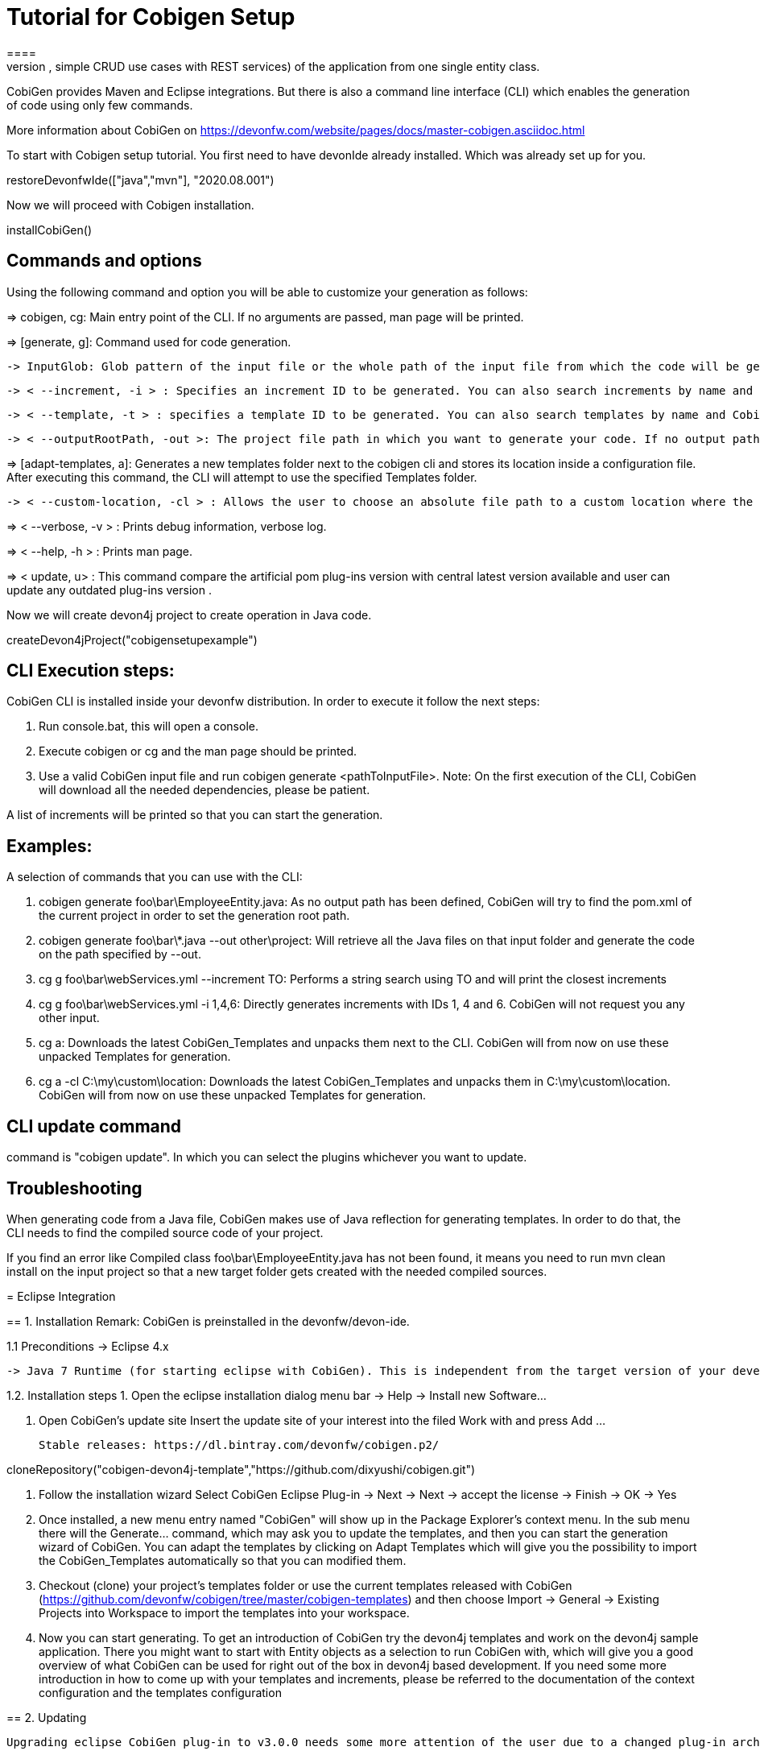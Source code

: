 = Tutorial for Cobigen Setup
====
CobiGen is a generic incremental code generator. It allows you to build Java CRUD application based on the devonfw architecture including all software layers. You can generate all necessary classes and services (DAOs, Transfer Objects, simple CRUD use cases with REST services) of the application from one single entity class.

CobiGen provides Maven and Eclipse integrations. But there is also a command line interface (CLI) which enables the generation of code using only few commands.

More information about CobiGen on https://devonfw.com/website/pages/docs/master-cobigen.asciidoc.html
====


To start with Cobigen setup tutorial. You first need to have devonIde already installed. Which was already set up for you.
[step]
--
restoreDevonfwIde(["java","mvn"], "2020.08.001")
--


Now we will proceed with Cobigen installation.
[step]
--
installCobiGen()
--


====

== Commands and options
Using the following command and option you will be able to customize your generation as follows:

=> cobigen, cg: Main entry point of the CLI. If no arguments are passed, man page will be printed.

=> [generate, g]: Command used for code generation.

   -> InputGlob: Glob pattern of the input file or the whole path of the input file from which the code will be generated.

   -> < --increment, -i > : Specifies an increment ID to be generated. You can also search increments by name and CobiGen will output the resultant list. If an exact match found, code generation will happen.

   -> < --template, -t > : specifies a template ID to be generated. You can also search templates by name and CobiGen will output the resultant list.

   -> < --outputRootPath, -out >: The project file path in which you want to generate your code. If no output path is given, CobiGen will use the project of your input file.

=> [adapt-templates, a]: Generates a new templates folder next to the cobigen cli and stores its location    inside  a configuration file. After executing this command, the CLI will attempt to use the specified Templates folder.

    -> < --custom-location, -cl > : Allows the user to choose an absolute file path to a custom location where the CobiGen Templates should be stored and read from.

=> < --verbose, -v > : Prints debug information, verbose log.

=> < --help, -h > : Prints man page.

=> < update, u> : This command compare the artificial pom plug-ins version with central latest version available and user can update any outdated plug-ins version .

Now we will create devon4j project to create operation in Java code.

[step]
--
createDevon4jProject("cobigensetupexample")
--

== CLI Execution steps:
CobiGen CLI is installed inside your devonfw distribution. In order to execute it follow the next steps:

1. Run console.bat, this will open a console.

2. Execute cobigen or cg and the man page should be printed.

3. Use a valid CobiGen input file and run cobigen generate <pathToInputFile>. Note: On the first execution of the CLI, CobiGen will download all the needed dependencies, please be patient.

A list of increments will be printed so that you can start the generation.

== Examples:
A selection of commands that you can use with the CLI:

1. cobigen generate foo\bar\EmployeeEntity.java: As no output path has been defined, CobiGen will try to find the pom.xml of the current project in order to set the generation root path.

2. cobigen generate foo\bar\*.java --out other\project: Will retrieve all the Java files on that input folder and generate the code on the path specified by --out.

3. cg g foo\bar\webServices.yml --increment TO: Performs a string search using TO and will print the closest increments

4. cg g foo\bar\webServices.yml -i 1,4,6: Directly generates increments with IDs 1, 4 and 6. CobiGen will not request you any other input.

5. cg a: Downloads the latest CobiGen_Templates and unpacks them next to the CLI. CobiGen will from now on use these unpacked Templates for generation.

6. cg a -cl C:\my\custom\location: Downloads the latest CobiGen_Templates and unpacks them in C:\my\custom\location. CobiGen will from now on use these unpacked Templates for generation.

== CLI update command
command is "cobigen update". In which you can select the plugins whichever you want to update.

== Troubleshooting
When generating code from a Java file, CobiGen makes use of Java reflection for generating templates. In order to do that, the CLI needs to find the compiled source code of your project.

If you find an error like Compiled class foo\bar\EmployeeEntity.java has not been found, it means you need to run mvn clean install on the input project so that a new target folder gets created with the needed compiled sources.

====
= Eclipse Integration

== 1. Installation
Remark: CobiGen is preinstalled in the devonfw/devon-ide.

1.1  Preconditions
    -> Eclipse 4.x

    -> Java 7 Runtime (for starting eclipse with CobiGen). This is independent from the target version of your developed code

1.2. Installation steps
    1. Open the eclipse installation dialog
    menu bar → Help → Install new Software…

    2. Open CobiGen’s update site
       Insert the update site of your interest into the filed Work with and press Add …​

    Stable releases: https://dl.bintray.com/devonfw/cobigen.p2/

[step]
--
cloneRepository("cobigen-devon4j-template","https://github.com/dixyushi/cobigen.git")
--

    3. Follow the installation wizard
    Select CobiGen Eclipse Plug-in → Next → Next → accept the license → Finish → OK → Yes

    4. Once installed, a new menu entry named "CobiGen" will show up in the Package Explorer’s context menu. In the sub menu there will the Generate…​ command, which may ask you to update the templates, and then you can start the generation wizard of CobiGen. You can adapt the templates by clicking on Adapt Templates which will give you the possibility to import the CobiGen_Templates automatically so that you can modified them.

    4. Checkout (clone) your project’s templates folder or use the current templates released with CobiGen (https://github.com/devonfw/cobigen/tree/master/cobigen-templates) and then choose Import -> General -> Existing Projects into Workspace to import the templates into your workspace.

    5. Now you can start generating. To get an introduction of CobiGen try the devon4j templates and work on the devon4j sample application. There you might want to start with Entity objects as a selection to run CobiGen with, which will give you a good overview of what CobiGen can be used for right out of the box in devon4j based development. If you need some more introduction in how to come up with your templates and increments, please be referred to the documentation of the context configuration and the templates configuration

==  2. Updating

    Upgrading eclipse CobiGen plug-in to v3.0.0 needs some more attention of the user due to a changed plug-in architecture of CobiGen’s core module and the eclipse integration. Eventually, we were able to provide any plug-in of CobiGen separately as its own eclipse bundle (fragment), which is automatically discovered by the main CobiGen Eclipse plug-in after installation.
====
= Usage

CobiGen has two different generation modes depending on the input selected for generation. The first one is the simple mode, which will be started if the input contains only one input artifact, e.g. for Java an input artifact currently is a Java file. The second one is the batch mode, which will be started if the input contains multiple input artifacts, e.g. for Java this means a list of files. In general this means also that the batch mode might be started when selecting complex models as inputs, which contain multiple input artifacts. The latter scenario has only been covered in the research group,yet.

== 1. Simple Mode
    Selecting the menu entry Generate…​ the generation wizard will be opened:
    The left side of the wizard shows all available increments, which can be selected to be generated. Increments are a container like concept encompassing multiple files to be generated, which should result in a semantically closed generation output. On the right side of the wizard all files are shown, which might be effected by the generation - dependent on the increment selection of files on the left side. The type of modification of each file will be encoded into following color scheme if the files are selected for generation:

    -> green: files, which are currently non-existent in the file system. These files will be created during generation

    -> yellow: files, which are currently existent in the file system and which are configured to be merged with generated contents.

    -> red: files, which are currently existent in the file system. These files will be overwritten if manually selected.

    -> no color: files, which are currently existent in the file system. Additionally files, which were unselected and thus will be ignored during generation.

Selecting an increment on the left side will initialize the selection of all shown files to be generated on the right side, whereas green and yellow categorized files will be selected initially. A manual modification of the pre-selection can be performed by switching to the customization tree using the Customize button on the right lower corner.

"Optional: If you want to customize the generation object model of a Java input class, you might continue with the Next > button instead of finishing the generation wizard. The next generation wizard page is currently available for Java file inputs and lists all non-static fields of the input. Unselecting entries will lead to an adapted object model for generation, such that unselected fields will be removed in the object model for generation. By default all fields will be included in the object model.""

Using the Finish button, the generation will be performed. Finally, CobiGen runs the eclipse internal organize imports and format source code for all generated sources and modified sources. Thus it is possible, that---especially organize imports opens a dialog if some types could not be determined automatically. This dialog can be easily closed by pressing on Continue. If the generation is finished, the Success! dialog will pop up.

== 2. Batch mode
If there are multiple input elements selected, e.g., Java files, CobiGen will be started in batch mode. For the generation wizard dialog this means, that the generation preview will be constrained to the first selected input element. It does not preview the generation for each element of the selection or of a complex input. The selection of the files to be generated will be generated for each input element analogously afterwards.

Thus the color encoding differs also a little bit:

    -> yellow: files, which are configured to be merged.

    -> red: files, which are not configured with any merge strategy and thus will be created if the file does not exist or overwritten if the file already exists

    -> no color: files, which will be ignored during generation

Initially all possible files to be generated will be selected.

== 3. Health Check
To check whether CobiGen runs appropriately for the selected element(s).

Here you can generate a Java project and try generating templates.

For more information on how to generate cobigen and how to work with it you can visit https://devonfw.com/website/pages/docs/master-cobigen.asciidoc_how-to.html 

[step]
--
cobiGenJava("C:\Projects\MyProject\workspaces\student\core\src\main\java\com\devonfw\application\student\studentmanagement\dataaccess\api/StudentEntity.java",[1,3,5,6,8])
--